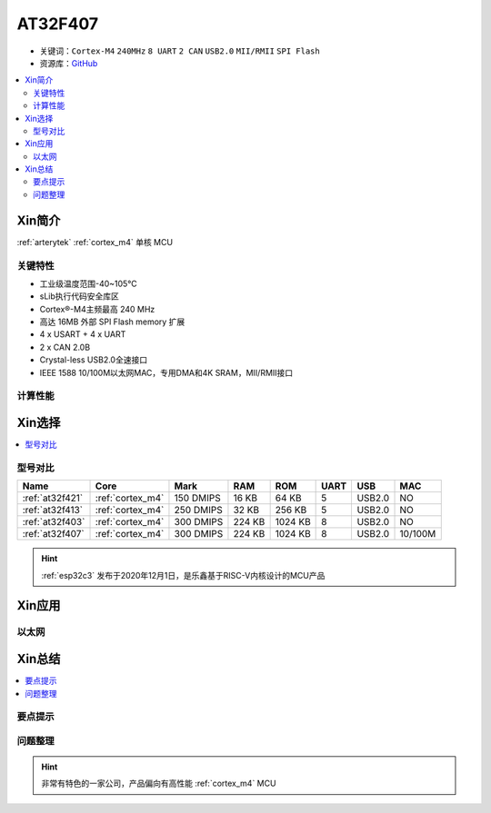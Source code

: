 
.. _at32f407:

AT32F407
===============

* 关键词：``Cortex-M4`` ``240MHz`` ``8 UART`` ``2 CAN`` ``USB2.0`` ``MII/RMII`` ``SPI Flash``
* 资源库：`GitHub <https://github.com/SoCXin/AT32F407>`_

.. contents::
    :local:

Xin简介
-----------

:ref:`arterytek` :ref:`cortex_m4` 单核 MCU

关键特性
~~~~~~~~~

* 工业级温度范围-40~105°C
* sLib执行代码安全库区
* Cortex®-M4主频最高 240 MHz
* 高达 16MB 外部 SPI Flash memory 扩展
* 4 x USART + 4 x UART
* 2 x CAN 2.0B
* Crystal-less USB2.0全速接口
* IEEE 1588 10/100M以太网MAC，专用DMA和4K SRAM，MII/RMII接口

计算性能
~~~~~~~~~~~~

Xin选择
-----------

.. contents::
    :local:

型号对比
~~~~~~~~~

.. list-table::
    :header-rows:  1

    * - Name
      - Core
      - Mark
      - RAM
      - ROM
      - UART
      - USB
      - MAC
    * - :ref:`at32f421`
      - :ref:`cortex_m4`
      - 150 DMIPS
      - 16 KB
      - 64 KB
      - 5
      - USB2.0
      - NO
    * - :ref:`at32f413`
      - :ref:`cortex_m4`
      - 250 DMIPS
      - 32 KB
      - 256 KB
      - 5
      - USB2.0
      - NO
    * - :ref:`at32f403`
      - :ref:`cortex_m4`
      - 300 DMIPS
      - 224 KB
      - 1024 KB
      - 8
      - USB2.0
      - NO
    * - :ref:`at32f407`
      - :ref:`cortex_m4`
      - 300 DMIPS
      - 224 KB
      - 1024 KB
      - 8
      - USB2.0
      - 10/100M

.. hint::
    :ref:`esp32c3` 发布于2020年12月1日，是乐鑫基于RISC-V内核设计的MCU产品

Xin应用
-----------



以太网
~~~~~~~~~~~



Xin总结
--------------

.. contents::
    :local:

要点提示
~~~~~~~~~~~~~



问题整理
~~~~~~~~~~~~~


.. hint::
    非常有特色的一家公司，产品偏向有高性能 :ref:`cortex_m4` MCU
